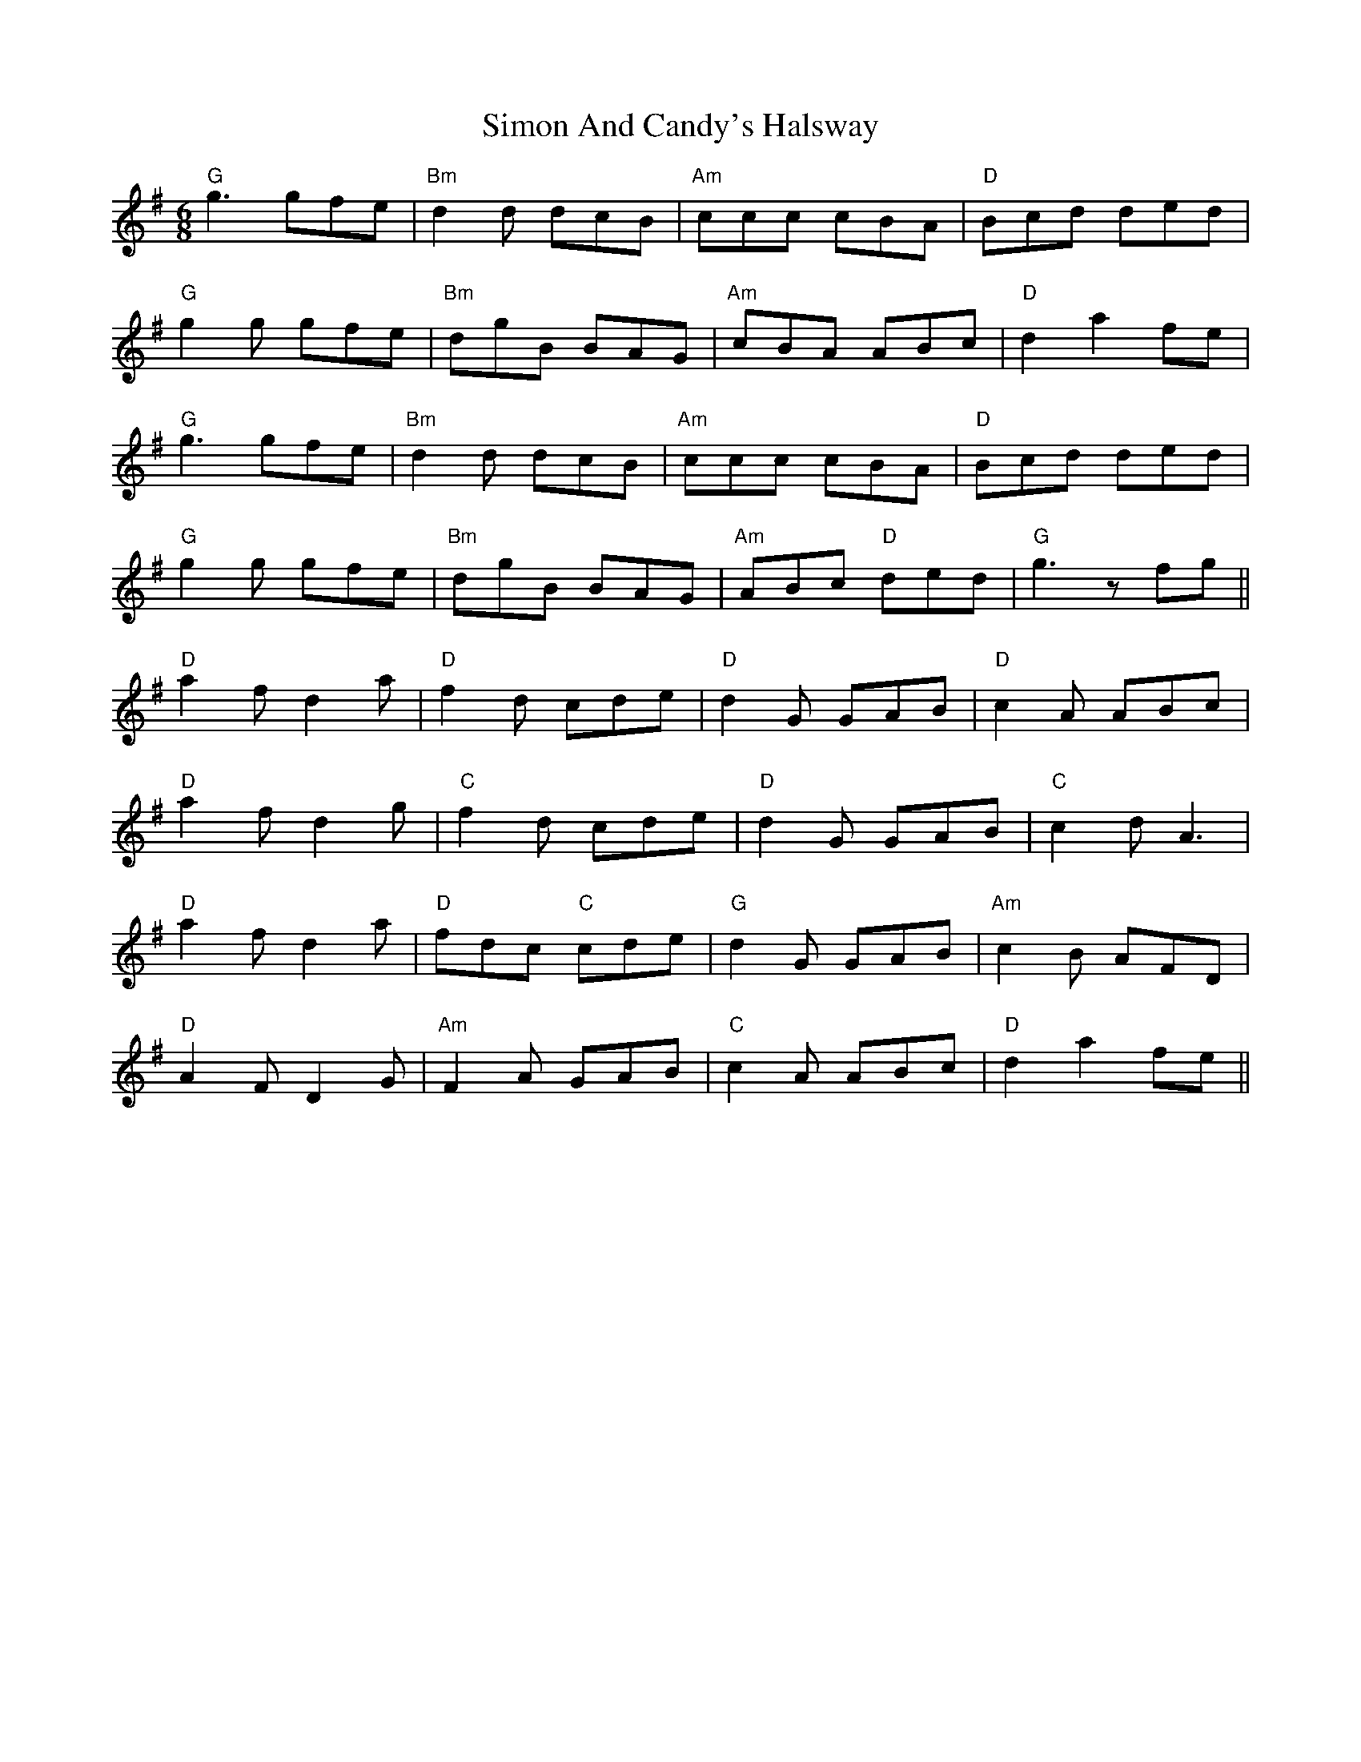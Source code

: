 X: 37110
T: Simon And Candy's Halsway
R: jig
M: 6/8
K: Gmajor
"G"g3 gfe|"Bm"d2d dcB|"Am"ccc cBA|"D"Bcd ded|
"G"g2 g gfe|"Bm"dgB BAG|"Am"cBA ABc|"D"d2 a2 fe|
"G"g3 gfe|"Bm"d2d dcB|"Am"ccc cBA|"D"Bcd ded|
"G"g2 g gfe|"Bm"dgB BAG|"Am" ABc "D"ded|"G"g3 zfg||
"D" a2 f d2 a|"D" f2d cde|"D" d2 G GAB|"D" c2A ABc|
"D" a2 f d2 g|"C" f2d cde|"D" d2 G GAB|"C" c2 d A3|
"D" a2 f d2 a|"D" fdc "C"cde|"G" d2 G GAB|"Am" c2B AFD|
"D" A2 F D2 G|"Am"F2A GAB|"C" c2 A ABc|"D" d2 a2 fe||

